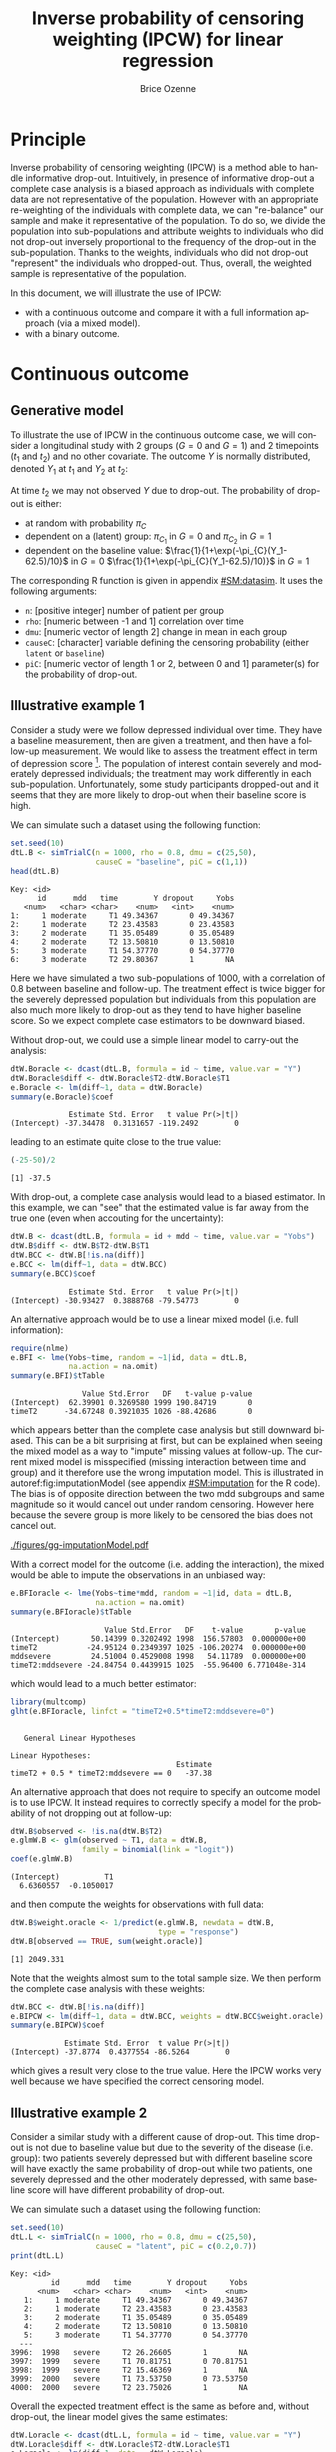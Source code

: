 #+TITLE: Inverse probability of censoring weighting (IPCW) for linear regression
#+Author: Brice Ozenne

#+BEGIN_SRC R :exports none :results output :session *R* :cache no
path <- "c:/Users/hpl802/Documents/Github/bozenne.github.io/doc/2021_08_03-IPCW/"
setwd(path)
library(nlme)
library(data.table)
library(multcomp)
library(ggplot2)
library(LMMstar)
library(ggpubr)
library(mvtnorm)
library(BuyseTest)
library(survival)
library(riskRegression)
library(mets)
#+END_SRC

#+RESULTS:


* Principle

Inverse probability of censoring weighting (IPCW) is a method able to
handle informative drop-out. Intuitively, in presence of informative
drop-out a complete case analysis is a biased approach as individuals
with complete data are not representative of the population. However
with an appropriate re-weighting of the individuals with complete
data, we can "re-balance" our sample and make it representative of the
population. To do so, we divide the population into sub-populations
and attribute weights to individuals who did not drop-out inversely
proportional to the frequency of the drop-out in the
sub-population. Thanks to the weights, individuals who did not
drop-out "represent" the individuals who dropped-out. Thus, overall,
the weighted sample is representative of the population.

\bigskip

In this document, we will illustrate the use of IPCW:
- with a continuous outcome and compare it with a full information
  approach (via a mixed model).
- with a binary outcome.

\clearpage

* Continuous outcome

** Generative model

To illustrate the use of IPCW in the continuous outcome case, we will
consider a longitudinal study with 2 groups (\(G=0\) and \(G=1\)) and
2 timepoints (\(t_1\) and \(t_2\)) and no other covariate. The outcome
\(Y\) is normally distributed, denoted \(Y_1\) at \(t_1\) and \(Y_2\)
at \(t_2\):
#+BEGIN_EXPORT latex
\begin{align*}
\begin{bmatrix}
Y_1 | G=0 \\ Y_2 |G=0
\end{bmatrix} &= \Gaus\left(
\begin{bmatrix}
50 \\ 50-d\mu_1
\end{bmatrix},100 \begin{bmatrix}
1 & \rho \\ \rho & 1
\end{bmatrix}
\right) \\
\begin{bmatrix}
Y_1 | G=1 \\ Y_2 |G=1
\end{bmatrix} &= \Gaus\left(
\begin{bmatrix}
75 \\ 75-d\mu_2
\end{bmatrix},100 \begin{bmatrix}
1 & \rho \\ \rho & 1
\end{bmatrix}
\right)
\end{align*}
#+END_EXPORT

At time \(t_2\) we may not observed \(Y\) due to drop-out. The
probability of drop-out is either:
- at random with probability \(\pi_C\)
- dependent on a (latent) group: \(\pi_{C_1}\) in \(G=0\) and \(\pi_{C_2}\) in \(G=1\) 
- dependent on the baseline value: \(\frac{1}{1+\exp(-\pi_{C}(Y_1-62.5)/10}\) in \(G=0\) \newline \hphantom{on the basleine value:} \(\frac{1}{1+\exp(-\pi_{C}(Y_1-62.5)/10)}\) in \(G=1\) 

\bigskip

The corresponding R function is given in appendix [[#SM:datasim]]. It uses
the following arguments:
- =n=: [positive integer] number of patient per group
- =rho=: [numeric between -1 and 1] correlation over time
- =dmu=: [numeric vector of length 2] change in mean in each group
- =causeC=: [character] variable defining the censoring probability \newline (either =latent= or =baseline=)
- =piC=: [numeric vector of length 1 or 2, between 0 and 1] parameter(s) for the probability of drop-out.

\clearpage

** Illustrative example 1

Consider a study were we follow depressed individual over time. They
have a baseline measurement, then are given a treatment, and then have
a follow-up measurement. We would like to assess the treatment effect
in term of depression score [fn:::To simplify, there is no control
group - we assume that without treatment the depression score would be
constant.]. The population of interest contain severely and moderately
depressed individuals; the treatment may work differently in each
sub-population. Unfortunately, some study participants dropped-out and
it seems that they are more likely to drop-out when their baseline
score is high.

\bigskip

We can simulate such a dataset using the following function:
#+BEGIN_SRC R :exports both :results output :session *R* :cache no
set.seed(10)
dtL.B <- simTrialC(n = 1000, rho = 0.8, dmu = c(25,50),
                   causeC = "baseline", piC = c(1,1))
head(dtL.B)
#+END_SRC

#+RESULTS:
: Key: <id>
:       id      mdd   time        Y dropout     Yobs
:    <num>   <char> <char>    <num>   <int>    <num>
: 1:     1 moderate     T1 49.34367       0 49.34367
: 2:     1 moderate     T2 23.43583       0 23.43583
: 3:     2 moderate     T1 35.05489       0 35.05489
: 4:     2 moderate     T2 13.50810       0 13.50810
: 5:     3 moderate     T1 54.37770       0 54.37770
: 6:     3 moderate     T2 29.80367       1       NA

Here we have simulated a two sub-populations of 1000, with a
correlation of 0.8 between baseline and follow-up. The treatment
effect is twice bigger for the severely depressed population but
individuals from this population are also much more likely to drop-out
as they tend to have higher baseline score. So we expect complete case
estimators to be downward biased.

\bigskip

Without drop-out, we could use a simple linear model to carry-out the
analysis:
#+BEGIN_SRC R :exports both :results output :session *R* :cache no
dtW.Boracle <- dcast(dtL.B, formula = id ~ time, value.var = "Y")
dtW.Boracle$diff <- dtW.Boracle$T2-dtW.Boracle$T1
e.Boracle <- lm(diff~1, data = dtW.Boracle)
summary(e.Boracle)$coef
#+END_SRC

#+RESULTS:
:              Estimate Std. Error   t value Pr(>|t|)
: (Intercept) -37.34478  0.3131657 -119.2492        0

\clearpage

leading to an estimate quite close to the true value:
#+BEGIN_SRC R :exports both :results output :session *R* :cache no
(-25-50)/2
#+END_SRC

#+RESULTS:
: [1] -37.5


With drop-out, a complete case analysis would lead to a biased
estimator. In this example, we can "see" that the estimated value is
far away from the true one (even when accouting for the uncertainty):
#+BEGIN_SRC R :exports both :results output :session *R* :cache no
dtW.B <- dcast(dtL.B, formula = id + mdd ~ time, value.var = "Yobs")
dtW.B$diff <- dtW.B$T2-dtW.B$T1
dtW.BCC <- dtW.B[!is.na(diff)]
e.BCC <- lm(diff~1, data = dtW.BCC)
summary(e.BCC)$coef
#+END_SRC

#+RESULTS:
:              Estimate Std. Error   t value Pr(>|t|)
: (Intercept) -30.93427  0.3888768 -79.54773        0

An alternative approach would be to use a linear mixed model
(i.e. full information):
#+BEGIN_SRC R :exports both :results output :session *R* :cache no
require(nlme)
e.BFI <- lme(Yobs~time, random = ~1|id, data = dtL.B,
             na.action = na.omit)
summary(e.BFI)$tTable
#+END_SRC

#+RESULTS:
:                 Value Std.Error   DF   t-value p-value
: (Intercept)  62.39901 0.3269580 1999 190.84719       0
: timeT2      -34.67248 0.3921035 1026 -88.42686       0
which appears better than the complete case analysis but still
downward biased. This can be a bit surprising at first, but can be
explained when seeing the mixed model as a way to "impute" missing
values at follow-up. The current mixed model is misspecified (missing
interaction between time and group) and it therefore use the wrong
imputation model. This is illustrated in autoref:fig:imputationModel
(see appendix [[#SM:imputation]] for the R code). The bias is of opposite
direction between the two mdd subgroups and same magnitude so it would
cancel out under random censoring. However here because the severe
group is more likely to be censored the bias does not cancel out.

\clearpage

#+name: fig:imputationModel
#+ATTR_LaTeX: :width \textwidth :placement [!h]
#+CAPTION: Distribution of the observed and imputed value when using the mixed model.
[[./figures/gg-imputationModel.pdf]]

With a correct model for the outcome (i.e. adding the interaction),
the mixed would be able to impute the observations in an unbiased way:
#+BEGIN_SRC R :exports both :results output :session *R* :cache no
e.BFIoracle <- lme(Yobs~time*mdd, random = ~1|id, data = dtL.B,
                   na.action = na.omit)
summary(e.BFIoracle)$tTable
#+END_SRC

#+RESULTS:
:                      Value Std.Error   DF    t-value       p-value
: (Intercept)       50.14399 0.3202492 1998  156.57803  0.000000e+00
: timeT2           -24.95124 0.2349397 1025 -106.20274  0.000000e+00
: mddsevere         24.51004 0.4529008 1998   54.11789  0.000000e+00
: timeT2:mddsevere -24.84754 0.4439915 1025  -55.96400 6.771048e-314

which would lead to a much better estimator:
#+BEGIN_SRC R :exports both :results output :session *R* :cache no
library(multcomp)
glht(e.BFIoracle, linfct = "timeT2+0.5*timeT2:mddsevere=0")
#+END_SRC

#+RESULTS:
: 
: 	 General Linear Hypotheses
: 
: Linear Hypotheses:
:                                      Estimate
: timeT2 + 0.5 * timeT2:mddsevere == 0   -37.38


\bigskip

An alternative approach that does not require to specify an outcome
model is to use IPCW. It instead requires to correctly specify a model
for the probability of not dropping out at follow-up:
#+BEGIN_SRC R :exports both :results output :session *R* :cache no
dtW.B$observed <- !is.na(dtW.B$T2)
e.glmW.B <- glm(observed ~ T1, data = dtW.B,
                family = binomial(link = "logit"))
coef(e.glmW.B)
#+END_SRC

#+RESULTS:
: (Intercept)          T1 
:   6.6360557  -0.1050017

and then compute the weights for observations with full data:
#+BEGIN_SRC R :exports both :results output :session *R* :cache no
dtW.B$weight.oracle <- 1/predict(e.glmW.B, newdata = dtW.B,
                                 type = "response")
dtW.B[observed == TRUE, sum(weight.oracle)]
#+END_SRC

#+RESULTS:
: [1] 2049.331

Note that the weights almost sum to the total sample size. We then
perform the complete case analysis with these weights:
#+BEGIN_SRC R :exports both :results output :session *R* :cache no
dtW.BCC <- dtW.B[!is.na(diff)]
e.BIPCW <- lm(diff~1, data = dtW.BCC, weights = dtW.BCC$weight.oracle)
summary(e.BIPCW)$coef
#+END_SRC

#+RESULTS:
:             Estimate Std. Error  t value Pr(>|t|)
: (Intercept) -37.8774  0.4377554 -86.5264        0

which gives a result very close to the true value. Here the IPCW works
very well because we have specified the correct censoring model.

\clearpage

** Illustrative example 2

Consider a similar study with a different cause of drop-out. This time
drop-out is not due to baseline value but due to the severity of the
disease (i.e. group): two patients severely depressed but with
different baseline score will have exactly the same probability of
drop-out while two patients, one severely depressed and the other
moderately depressed, with same baseline score will have different
probability of drop-out.

\bigskip

We can simulate such a dataset using the following function:
#+BEGIN_SRC R :exports both :results output :session *R* :cache no
set.seed(10)
dtL.L <- simTrialC(n = 1000, rho = 0.8, dmu = c(25,50),
                   causeC = "latent", piC = c(0.2,0.7))
print(dtL.L)
#+END_SRC

#+RESULTS:
#+begin_example
Key: <id>
         id      mdd   time        Y dropout     Yobs
      <num>   <char> <char>    <num>   <int>    <num>
   1:     1 moderate     T1 49.34367       0 49.34367
   2:     1 moderate     T2 23.43583       0 23.43583
   3:     2 moderate     T1 35.05489       0 35.05489
   4:     2 moderate     T2 13.50810       0 13.50810
   5:     3 moderate     T1 54.37770       0 54.37770
  ---                                                
3996:  1998   severe     T2 26.26605       1       NA
3997:  1999   severe     T1 70.81751       0 70.81751
3998:  1999   severe     T2 15.46369       1       NA
3999:  2000   severe     T1 73.53750       0 73.53750
4000:  2000   severe     T2 23.75026       1       NA
#+end_example

Overall the expected treatment effect is the same as before and,
without drop-out, the linear model gives the same estimates:
#+BEGIN_SRC R :exports both :results output :session *R* :cache no
dtW.Loracle <- dcast(dtL.L, formula = id ~ time, value.var = "Y")
dtW.Loracle$diff <- dtW.Loracle$T2-dtW.Loracle$T1
e.Loracle <- lm(diff~1, data = dtW.Loracle)
summary(e.Loracle)$coef
#+END_SRC

#+RESULTS:
:              Estimate Std. Error   t value Pr(>|t|)
: (Intercept) -37.34478  0.3131657 -119.2492        0

\clearpage

With drop-out, a complete case analysis would still lead to a downward
biased estimator:
#+BEGIN_SRC R :exports both :results output :session *R* :cache no
dtW.L <- dcast(dtL.L, formula = id + mdd ~ time, value.var = "Yobs")
dtW.L$diff <- dtW.L$T2-dtW.L$T1
dtW.LCC <- dtW.L[!is.na(diff)]
e.LCC <- lm(diff~1, data = dtW.LCC)
summary(e.LCC)$coef
#+END_SRC

#+RESULTS:
:              Estimate Std. Error   t value Pr(>|t|)
: (Intercept) -31.47144  0.3853402 -81.67182        0

for a reason similar as before, as patients from the severely
depressed group will drop more often and they benefit more from the
treatmet. We can use a linear mixed model (i.e. full information):
#+BEGIN_SRC R :exports both :results output :session *R* :cache no
require(nlme)
e.LFI <- lme(Yobs~time, random = ~1|id, data = dtL.L, na.action = na.omit)
summary(e.LFI)$tTable
#+END_SRC

#+RESULTS:
:                 Value Std.Error   DF   t-value p-value
: (Intercept)  62.39901 0.3216035 1999 194.02463       0
: timeT2      -33.90248 0.3789931 1090 -89.45409       0
which is better than the complete case analysis still biased because
once more the outcome model is misspecified. With a correctly
specified outcome model, we would get a much better estimate:
#+BEGIN_SRC R :exports both :results output :session *R* :cache no
e.LFIoracle <- lme(Yobs~time*mdd, random = ~1|id, data = dtL.L, na.action = na.omit)
glht(e.LFIoracle, linfct = "timeT2+0.5*timeT2:mddsevere=0")
#+END_SRC

#+RESULTS:
: 
: 	 General Linear Hypotheses
: 
: Linear Hypotheses:
:                                      Estimate
: timeT2 + 0.5 * timeT2:mddsevere == 0    -37.3

\bigskip

 When using IPCW, we should model the probability of not dropping out
at follow-up as a function of the latent group:
#+BEGIN_SRC R :exports both :results output :session *R* :cache no
dtW.L$observed <- !is.na(dtW.L$T2)
e.glmW.Loracle <- glm(observed ~ mdd, data = dtW.L,
                     family = binomial(link = "logit"))
#+END_SRC

#+RESULTS:
and then compute the weights for observations with full data:
#+BEGIN_SRC R :exports both :results output :session *R* :cache no
dtW.L$weight.oracle <- 1/predict(e.glmW.Loracle, newdata = dtW.L,type = "response")
dtW.L[observed == TRUE, sum(weight.oracle)]
#+END_SRC

#+RESULTS:
: [1] 2000

Note that the weights sum to the total sample size. We then perform
the complete case analysis with these weights:
#+BEGIN_SRC R :exports both :results output :session *R* :cache no
dtW.LCC <- dtW.L[!is.na(diff)]
e.LIPCWoracle <- lm(diff~1, data = dtW.LCC, weights = dtW.LCC$weight.oracle)
summary(e.LIPCWoracle)$coef
#+END_SRC

#+RESULTS:
:              Estimate Std. Error  t value Pr(>|t|)
: (Intercept) -37.35191  0.4242621 -88.0397        0

which gives a result very close to the true value. A more feasible
IPCW would use the baseline score to define the weights:
#+BEGIN_SRC R :exports both :results output :session *R* :cache no
e.glmW.L <- glm(observed ~ T1, data = dtW.L,
              family = binomial(link = "logit"))
dtW.L$weight <- 1/predict(e.glmW.L, newdata = dtW.L, type = "response")
dtW.L[observed == TRUE, sum(weight)]
#+END_SRC

#+RESULTS:
: [1] 2038.825

We then perform the complete case analysis with these new weights:
#+BEGIN_SRC R :exports both :results output :session *R* :cache no
dtW.LCC <- dtW.L[!is.na(diff)]
e.LIPCW <- lm(diff~1, data = dtW.LCC, weights = dtW.LCC$weight)
summary(e.LIPCW)$coef
#+END_SRC

#+RESULTS:
:             Estimate Std. Error   t value Pr(>|t|)
: (Intercept) -36.0517  0.4258783 -84.65258        0

\clearpage

** Simulation study

The quality of the previous estimators is compared using a simulation
study (see appendix [[#SM:dataAnalysis]]):
- first under the right generative model (i.e. multivariate normal distribution)
- then under alternative generative models (i.e multivariate
  t-distribution or Gaussian copula with margins contaminated by a
  Gamma or uniform distribution). Indeed it is believed that the LMM
  in presence of missing value is not robustness to parametric
  assumptions, i.e. lead to biased results for certain non-normal
  distributions. Some simulations studies support this point
  citep:lu2009impact.

*** Valid parametric assumptions

Here is an example of result on a single trial subject to 3 different
drop-out mechanisms:
#+BEGIN_SRC R :exports both :results output :session *R* :cache no
warper3TrialC(n = 1000, rho = 0.8, dmu = c(25,50),
              piC = list(0.5,1,c(0.2,0.7)), short = TRUE, seed = 10)
#+END_SRC

#+RESULTS:
#+begin_example
     causeC dropout rho    n dmu         model  estimate        se  statistic p.value seed
1    random  0.4805 0.8 1000  25        oracle -37.34478 0.3131657 -119.24924       0   10
2                                complete case -37.60385 0.4396445  -85.53240       0     
3                                    FI.oracle -37.47880 0.1997909 -187.59009       0     
4                                           FI -37.65209 0.4239748  -88.80738       0     
5                                  IPCW.oracle -37.60385 0.4396445  -85.53240       0     
6  baseline  0.4845 0.8 1000  25        oracle -37.34478 0.3131657 -119.24924       0   10
7                                complete case -30.98307 0.3889309  -79.66214       0     
8                                    FI.oracle -37.43410 0.2221598 -168.50078       0     
9                                           FI -34.72139 0.3922185  -88.52563       0     
10                                 IPCW.oracle -37.84241 0.4369635  -86.60314       0     
11   latent  0.4545 0.8 1000  25        oracle -37.34478 0.3131657 -119.24924       0   10
12                               complete case -31.47144 0.3853402  -81.67182       0     
13                                   FI.oracle -37.30128 0.2145794 -173.83442       0     
14                                          FI -33.90249 0.3789936  -89.45400       0     
15                                 IPCW.oracle -37.35191 0.4242621  -88.03970       0     
16                                        IPCW -36.05170 0.4258783  -84.65258       0
#+end_example

Replicating a 1000 times and also varying the correlation coefficient leads to:
#+BEGIN_SRC R :exports both :results output :session *R* :cache no
dt.simGaussian <- warper3TrialC(n = 1000, n.rep = 1000, cl = 50,
                                rho = c(0,0.25,0.5,0.8),
                                dmu = c(25,50),
                                piC = list(0.5,1,c(0.2,0.7)),
                                short = FALSE, seed = 10)
#+END_SRC

#+BEGIN_SRC R :exports none :results output :session *R* :cache no
dt.simGaussian <- readRDS(file = file.path("results","sim-gaussian.rds"))
#+END_SRC

#+RESULTS:

\clearpage

#+BEGIN_SRC R :exports both :results output :session *R* :cache no
gg.simGaussian <- ggSimRes(dt.simGaussian)
#+END_SRC

#+RESULTS:

#+BEGIN_SRC R :exports none :results output :session *R* :cache no
ggsave(gg.simGaussian, filename = "./figures/simStudy-bias.pdf", width = 9, height = 10)
#+END_SRC

#+RESULTS:

#+name: fig:simulationGaussian
#+ATTR_LaTeX: :width \textwidth :placement [!h]
#+CAPTION: Comparison between the empirical distributions of the estimators (Gaussian case) for a sample size of 1000 using 1000 datasets.
#+CAPTION: FI: full information (random intercept model), IPCW: inverse probability of censoring weights.
[[./figures/simStudy-bias.pdf]]

\clearpage

*** Incorrect parametric assumptions - heavy tails

#+BEGIN_SRC R :exports none :results output :session *R* :cache no
set.seed(10)
dtL <- simTrialC(n = 1000, rho = 0.8, dmu = c(25,50), causeC = "random", piC = 0.5, df = 3)
dtL[, density := dnorm(Y, mean = mean(Y), sd = sd(Y)), by = c("mdd","time")]
#+END_SRC

#+RESULTS:

#+BEGIN_SRC R :exports none :results output :session *R* :cache no
ggStud.qq <- ggplot(dtL, aes(sample = Y)) + stat_qq() + stat_qq_line() + facet_grid(mdd~time)
ggStud.qq <- ggStud.qq + theme(text = element_text(size=15),
                                 axis.line = element_line(linewidth = 1.25),
                                 axis.ticks = element_line(size = 2),
                                 axis.ticks.length=unit(.25, "cm"))
ggsave(ggStud.qq, filename = "./figures/simStudy-student-qqplot.pdf", width = 8.5)
#+END_SRC

#+RESULTS:
: [1m[22mSaving 8.5 x 6.21 in image

#+BEGIN_SRC R :exports none :results output :session *R* :cache no
ggStud.hist <- ggplot(dtL, aes(x=Y)) + geom_histogram(aes(y = after_stat(density)), bins = 100) 
ggStud.hist <- ggStud.hist + facet_grid(time~mdd)
ggStud.hist <- ggStud.hist + geom_line(aes(y = density), color = "red")
ggStud.hist <- ggStud.hist + theme(text = element_text(size=15),
                                   axis.line = element_line(linewidth = 1.25),
                                   axis.ticks = element_line(size = 2),
                                   axis.ticks.length=unit(.25, "cm"))
ggStud.hist
ggsave(ggStud.hist, filename = "./figures/simStudy-student-hist.pdf", width = 12, height = 5)
#+END_SRC

#+RESULTS:

Data were simulated using a student distribution with 3 degrees of
freedom. See figure below for an example:
#+name: fig:student-hist
#+ATTR_LaTeX: :width 1\textwidth :options trim={0 0 0 0} :placement [!h]
#+CAPTION: Histogram of the simulated outcome for one study when using a multivariate student distribution.
#+CAPTION: The red line indicates the best fitting Gaussian distribution.
[[./figures/simStudy-student-hist.pdf]]

Here is an example of result on a single trial subject to 3 different
drop-out mechanisms:
#+BEGIN_SRC R :exports both :results output :session *R* :cache no
warper3TrialC(n = 1000, rho = 0.8, dmu = c(25,50),
              piC = list(0.5,1,c(0.2,0.7)), df = 3,
              short = TRUE, seed = 10)
#+END_SRC

#+RESULTS:
#+begin_example
     causeC dropout rho    n dmu         model  estimate        se  statistic p.value seed
1    random   0.499 0.8 1000  25        oracle -37.14393 0.3679432 -100.95019       0   10
2                                complete case -37.16037 0.4952641  -75.03142       0     
3                                    FI.oracle -37.29110 0.3111914 -119.83333       0     
4                                           FI -37.11295 0.4800798  -77.30579       0     
5                                  IPCW.oracle -37.16037 0.4952641  -75.03142       0     
6  baseline   0.501 0.8 1000  25        oracle -37.14393 0.3679432 -100.95019       0   10
7                                complete case -30.92928 0.4931273  -62.72067       0     
8                                    FI.oracle -37.80839 0.3675489 -102.86630       0     
9                                           FI -34.64776 0.4886764  -70.90122       0     
10                                 IPCW.oracle -38.33936 0.5234635  -73.24172       0     
11   latent  0.4405 0.8 1000  25        oracle -37.14393 0.3679432 -100.95019       0   10
12                               complete case -31.75154 0.4764017  -66.64867       0     
13                                   FI.oracle -37.55087 0.3591784 -104.54658       0     
14                                          FI -33.55264 0.4642002  -72.28053       0     
15                                 IPCW.oracle -37.55106 0.5001728  -75.07618       0     
16                                        IPCW -34.37854 0.5064666  -67.87919       0
#+end_example

Replicating a 1000 times and also varying the correlation coefficient leads to:
#+BEGIN_SRC R :exports both :results output :session *R* :cache no
dt.simStudent <- warper3TrialC(n = 1000, n.rep = 1000, cl = 50,
                               rho = c(0,0.25,0.5,0.8),
                               dmu = c(25,50), df = 3,
                               piC = list(0.5,1,c(0.2,0.7)), 
                               short = FALSE, seed = 10)
#+END_SRC

#+BEGIN_SRC R :exports none :results output :session *R* :cache no
dt.simStudent <- readRDS(file = file.path("results","sim-student3.rds"))
dt.simStudent$estimate <- as.numeric(dt.simStudent$estimate)
dt.simStudent <- dt.simStudent[!is.na(dt.simStudent$estimate),]
#+END_SRC

#+RESULTS:
: Advarselsbesked:
: NAs introduced by coercion

#+BEGIN_SRC R :exports none :results output :session *R* :cache no
gg.simStudent <- ggSimRes(dt.simStudent, ylim = c(-45, -25))
#+END_SRC

#+RESULTS:

#+BEGIN_SRC R :exports none :results output :session *R* :cache no
ggsave(gg.simStudent, filename = "./figures/simStudy-bias-t3.pdf", width = 9, height = 10)
#+END_SRC

#+RESULTS:

#+name: fig:simulationGaussian
#+ATTR_LaTeX: :width \textwidth :placement [!h]
#+CAPTION: Comparison between the empirical distributions of the estimators (Studence case) for a sample size of 1000 using 1000 datasets.
#+CAPTION: FI: full information (random intercept model), IPCW: inverse probability of censoring weights.
[[./figures/simStudy-bias-t3.pdf]]

\clearpage

*** Incorrect parametric assumptions - skewed


#+BEGIN_SRC R :exports none :results output :session *R* :cache no
set.seed(10)
dtL <- simTrialC(n = 1000, rho = 0.8, dmu = c(25,50), causeC = "random", piC = 0.5, gamma = c(1,20))
dtL[, density := dnorm(Y, mean = mean(Y), sd = sd(Y)), by = c("mdd","time")]
#+END_SRC

#+RESULTS:

#+BEGIN_SRC R :exports none :results output :session *R* :cache no
ggGamma.qq <- ggplot(dtL, aes(sample = Y)) + stat_qq() + stat_qq_line() + facet_grid(mdd~time)
ggGamma.qq <- ggGamma.qq + theme(text = element_text(size=15),
                                 axis.line = element_line(linewidth = 1.25),
                                 axis.ticks = element_line(size = 2),
                                 axis.ticks.length=unit(.25, "cm"))
ggGamma.qq
ggsave(ggGamma.qq, filename = "./figures/simStudy-gamma-qqplot.pdf", width = 8.5)
#+END_SRC

#+RESULTS:
: [1m[22mSaving 8.5 x 6.21 in image

#+BEGIN_SRC R :exports none :results output :session *R* :cache no
ggGamma.hist <- ggplot(dtL, aes(x=Y)) + geom_histogram(aes(y = after_stat(density)), bins = 100) 
ggGamma.hist <- ggGamma.hist + facet_grid(time~mdd)
ggGamma.hist <- ggGamma.hist + geom_line(aes(y = density), color = "red")
ggGamma.hist <- ggGamma.hist + theme(text = element_text(size=15),
                                   axis.line = element_line(linewidth = 1.25),
                                   axis.ticks = element_line(size = 2),
                                   axis.ticks.length=unit(.25, "cm"))
ggGamma.hist
ggsave(ggGamma.hist, filename = "./figures/simStudy-gamma-hist.pdf", width = 12, height = 5)
#+END_SRC

#+RESULTS:

Data were simulated as in the correctly specific case but a a gamma
noise added with shape parameter 1 and scale parameter 20. See
figure below for an example:
#+name: fig:student-hist
#+ATTR_LaTeX: :width 1\textwidth :options trim={0 0 0 0} :placement [!h]
#+CAPTION: Histogram of the simulated outcome for one study when using a multivariate normal distribution with added gamma distributed noise.
#+CAPTION: The red line indicates the best fitting Gaussian distribution.
[[./figures/simStudy-gamma-hist.pdf]]

Here is an example of result on a single trial subject to 3 different
drop-out mechanisms:
#+BEGIN_SRC R :exports both :results output :session *R* :cache no
warper3TrialC(n = 1000, rho = 0.8, dmu = c(25,50),
              piC = list(0.5,1,c(0.2,0.7)), gamma = c(1,20),
              short = TRUE, seed = 10)
#+END_SRC

#+RESULTS:
#+begin_example
     causeC dropout rho    n dmu         model  estimate        se statistic       p.value seed
1    random  0.4985 0.8 1000  25        oracle -37.71493 0.6920647 -54.49625  0.000000e+00   10
2                                complete case -36.84023 1.0198759 -36.12227 1.229736e-183     
3                                    FI.oracle -37.08504 0.8243480 -44.98712  0.000000e+00     
4                                           FI -37.04004 0.9064410 -40.86315  0.000000e+00     
5                                  IPCW.oracle -36.84023 1.0198759 -36.12227 1.229736e-183     
6  baseline   0.731 0.8 1000  25        oracle -37.71493 0.6920647 -54.49625  0.000000e+00   10
7                                complete case -18.62851 1.0242595 -18.18729  6.030064e-58     
8                                    FI.oracle -35.42771 1.1314386 -31.31210  0.000000e+00     
9                                           FI -32.20733 1.0480515 -30.73068  0.000000e+00     
10                                 IPCW.oracle -31.92106 1.0882540 -29.33236 1.324571e-113     
11   latent    0.45 0.8 1000  25        oracle -37.71493 0.6920647 -54.49625  0.000000e+00   10
12                               complete case -32.20863 0.9352860 -34.43720 7.110637e-177     
13                                   FI.oracle -37.68618 0.8512623 -44.27093  0.000000e+00     
14                                          FI -36.49446 0.8547891 -42.69411  0.000000e+00     
15                                 IPCW.oracle -38.15756 0.9137801 -41.75792 4.877840e-229     
16                                        IPCW -39.57164 1.1179406 -35.39691 8.854345e-184
#+end_example

Replicating a 1000 times and also varying the correlation coefficient leads to:
#+BEGIN_SRC R :exports none :results output :session *R* :cache no
dt.simGamma <- warper3TrialC(n = 1000, n.rep = 1000, cl = 50,
                             rho = c(0,0.25,0.5,0.8),
                             dmu = c(25,50), gamma = c(1,20),
                             piC = list(0.5,1,c(0.2,0.7)), 
                             short = FALSE, seed = 10)
#+END_SRC

#+BEGIN_SRC R :exports none :results output :session *R* :cache no
dt.simGamma <- readRDS(file = file.path("results","sim-gamma1_20.rds"))
dt.simGamma$estimate <- as.numeric(dt.simGamma$estimate)
dt.simGamma <- dt.simGamma[!is.na(dt.simGamma$estimate),]
#+END_SRC

#+RESULTS:
: Advarselsbesked:
: NAs introduced by coercion

#+BEGIN_SRC R :exports both :results output :session *R* :cache no
gg.simGamma <- ggSimRes(dt.simGamma, ylim = c(-45, -25))
#+END_SRC

#+RESULTS:

#+BEGIN_SRC R :exports none :results output :session *R* :cache no
ggsave(gg.simGamma, filename = "./figures/simStudy-bias-gamma.pdf", width = 9, height = 10)

#+END_SRC

#+RESULTS:

#+name: fig:simulationGaussian
#+ATTR_LaTeX: :width \textwidth :placement [!h]
#+CAPTION: Comparison between the empirical distributions of the estimators (Gamma case) for a sample size of 1000 using 1000 datasets.
#+CAPTION: FI: full information (random intercept model), IPCW: inverse probability of censoring weights.
[[./figures/simStudy-bias-gamma.pdf]]

\clearpage

*** Incorrect parametric assumptions - uniform


#+BEGIN_SRC R :exports none :results output :session *R* :cache no
set.seed(10)
dtL <- simTrialC(n = 1000, rho = 0.8, dmu = c(25,50), causeC = "random", piC = 0.5, df = Inf, unif = c(0,100))
dtL[, density := dnorm(Y, mean = mean(Y), sd = sd(Y)), by = c("mdd","time")]
#+END_SRC

#+RESULTS:

#+BEGIN_SRC R :exports none :results output :session *R* :cache no
ggUnif.hist <- ggplot(dtL, aes(x=Y)) + geom_histogram(aes(y = after_stat(density)), bins = 110) 
ggUnif.hist <- ggUnif.hist + facet_grid(time~mdd)
ggUnif.hist <- ggUnif.hist + geom_line(aes(y = density), color = "red")
ggUnif.hist <- ggUnif.hist + theme(text = element_text(size=15),
                                   axis.line = element_line(linewidth = 1.25),
                                   axis.ticks = element_line(size = 2),
                                   axis.ticks.length=unit(.25, "cm"))
ggUnif.hist
ggsave(ggUnif.hist, filename = "./figures/simStudy-unif-hist.pdf", width = 12, height = 5)
#+END_SRC

#+RESULTS:

Data were simulated as in the correctly specific case but with a
uniform noise added (min 0 and max 100). See figure below for an
example:
#+name: fig:student-hist
#+ATTR_LaTeX: :width 1\textwidth :options trim={0 0 0 0} :placement [!h]
#+CAPTION: Histogram of the simulated outcome for one study when using a multivariate normal distribution with added gamma distributed noise.
#+CAPTION: The red line indicates the best fitting Gaussian distribution.
[[./figures/simStudy-unif-hist.pdf]]


Here is an example of result on a single trial subject to 3 different
drop-out mechanisms:
#+BEGIN_SRC R :exports both :results output :session *R* :cache no
warper3TrialC(n = 1000, rho = 0.8, dmu = c(25,50),
              piC = list(0.5,0.2,c(0.2,0.7)), unif = c(0,100),
              short = TRUE, seed = 11)
#+END_SRC

#+RESULTS:
#+begin_example
     causeC dropout rho    n dmu         model  estimate        se statistic       p.value seed
1    random   0.501 0.8 1000  25        oracle -38.34944 0.9636263 -39.79700 1.397159e-255   11
2                                complete case -36.68859 1.3486849 -27.20323 2.480433e-122     
3                                    FI.oracle -37.25888 1.1481783 -32.45043  0.000000e+00     
4                                           FI -37.26851 1.2014576 -31.01941  0.000000e+00     
5                                  IPCW.oracle -36.68859 1.3486849 -27.20323 2.480433e-122     
6  baseline    0.72 0.8 1000  25        oracle -38.34944 0.9636263 -39.79700 1.397159e-255   11
7                                complete case -27.67410 1.8056059 -15.32677  1.607715e-44     
8                                    FI.oracle -40.92304 1.4750654 -27.74321  0.000000e+00     
9                                           FI -40.91608 1.5305085 -26.73365  0.000000e+00     
10                                 IPCW.oracle -40.17666 1.8218866 -22.05223  5.211715e-78     
11   latent   0.457 0.8 1000  25        oracle -38.34944 0.9636263 -39.79700 1.397159e-255   11
12                               complete case -32.17486 1.2989146 -24.77057 1.007704e-107     
13                                   FI.oracle -38.00854 1.2082477 -31.45757  0.000000e+00     
14                                          FI -37.00927 1.1717526 -31.58454  0.000000e+00     
15                                 IPCW.oracle -38.00831 1.3010987 -29.21248 7.049359e-139     
16                                        IPCW -36.89577 1.2986463 -28.41095 3.442202e-133
#+end_example


Replicating a 1000 times and also varying the correlation coefficient leads to:
#+BEGIN_SRC R :exports both :results output :session *R* :cache no
dt.simUnif <- warper3TrialC(n = 1000, n.rep = 1000, cl = 50,
                            rho = c(0,0.25,0.5,0.8),
                            dmu = c(25,50), unif = c(0,100),
                            piC = list(0.5,0.2,c(0.2,0.7)), 
                            short = FALSE, seed = 10)
#+END_SRC


#+BEGIN_SRC R :exports none :results output :session *R* :cache no
dt.simUnif <- readRDS(file = file.path("results","sim-unif0_100.rds"))
#+END_SRC


#+RESULTS:

#+BEGIN_SRC R :exports none :results output :session *R* :cache no
gg.simUnif <- ggSimRes(dt.simUnif, ylim = c(-45, -25))
#+END_SRC

#+RESULTS:

#+BEGIN_SRC R :exports none :results output :session *R* :cache no
ggsave(gg.simUnif, filename = "./figures/simStudy-bias-unif.pdf", width = 9, height = 10)
#+END_SRC

#+RESULTS:

#+name: fig:simulationGaussian
#+ATTR_LaTeX: :width \textwidth :placement [!h]
#+CAPTION: Comparison between the empirical distributions of the estimators (uniform case) for a sample size of 1000 using 1000 datasets.
#+CAPTION: FI: full information (random intercept model), IPCW: inverse probability of censoring weights.
[[./figures/simStudy-bias-unif.pdf]]


\clearpage

* Binary outcome

** Illustrative example
A somehow similar approach can be used for binary endpoints. Consider
now a study comparing the survival probability at 1 year of patients
treated with a new drug vs. standard care. The population is composed
of two types of patients, say some with hypertension and some
without. Survival as well as the treatment effect may differ depending
of the hypertension status. Hypertension may also affect the drop-out
probability.

\bigskip

We can simulate such a dataset using the following function:
#+BEGIN_SRC R :exports both :results output :session *R* :cache no
simTrialB <- function(n, dmu, dpC){
  require(BuyseTest)
  require(data.table)
  ## simulate data
  dt1  <- simBuyseTest(n.T = n, n.C = n, 
                       argsBin = NULL, argsCont = NULL, 
                       argsTTE = list(scale.T = 1+dmu[1],
                                      scale.C = 1,
                                      scale.censoring.T = 1+dpC[1],
                                      scale.censoring.C = 1),
                       latent = TRUE)
  dt2  <- simBuyseTest(n.T = n, n.C = n, 
                       argsBin = NULL, argsCont = NULL, 
                       argsTTE = list(scale.T = 2+dmu[2],
                                      scale.C = 2,
                                      scale.censoring.T = 2+dpC[2],
                                      scale.censoring.C = 2),
                       latent = TRUE)
  ## gather into dataset
  dt <- rbind(
    cbind(id = 1:NROW(dt1), group = "G1", dt1),
    cbind(id = NROW(dt1) + 1:NROW(dt2), group = "G2", dt2)
  )
  return(dt)
}
#+END_SRC

#+RESULTS:

\clearpage

#+BEGIN_SRC R :exports both :results output :session *R* :cache no
set.seed(11)
tau <- 1

dt <- simTrialB(n = 1000, dmu = c(0,1), dpC = c(0,1))
dt$responseUncensored <- dt$eventtimeUncensored<=tau
dt$response <- ifelse((dt$status==1)+(dt$eventtime>tau),dt$eventtime<=tau,NA)
dt$observed <- ifelse((dt$status==1)+(dt$eventtime>tau),1,0)
print(dt)
#+END_SRC

#+RESULTS:
#+begin_example
         id  group    id treatment eventtimeUncensored eventtimeCensoring
      <int> <char> <num>    <fctr>               <num>              <num>
   1:     1     G1     1         C          0.07747187          0.4441963
   2:     2     G1     2         C          0.18271259          0.3567996
   3:     3     G1     3         C          0.14864417          0.2298933
   4:     4     G1     4         C          0.26922419          0.6492349
   5:     5     G1     5         C          0.52950600          0.2238334
  ---                                                                    
3996:  3996     G2  1996         T          1.09150744          5.6892558
3997:  3997     G2  1997         T          5.83550031          1.7693238
3998:  3998     G2  1998         T          0.88964585          0.2485173
3999:  3999     G2  1999         T          0.44492756          4.8949421
4000:  4000     G2  2000         T         18.10666952          2.5876528
       eventtime status responseUncensored response observed
           <num>  <num>             <lgcl>   <lgcl>    <num>
   1: 0.07747187      1               TRUE     TRUE        1
   2: 0.18271259      1               TRUE     TRUE        1
   3: 0.14864417      1               TRUE     TRUE        1
   4: 0.26922419      1               TRUE     TRUE        1
   5: 0.22383343      0               TRUE       NA        0
  ---                                                       
3996: 1.09150744      1              FALSE    FALSE        1
3997: 1.76932381      0              FALSE    FALSE        1
3998: 0.24851729      0               TRUE       NA        0
3999: 0.44492756      1               TRUE     TRUE        1
4000: 2.58765282      0              FALSE    FALSE        1
#+end_example

\clearpage

In absence of drop-out, we can compare the survival
probabilities at 1 year using a logistic regression:
#+BEGIN_SRC R :exports both :results output :session *R* :cache no
e.oracle <- glm(responseUncensored ~ treatment,
                data = dt, family = binomial(link="logit"))
summary(e.oracle)$coef
#+END_SRC

#+RESULTS:
:                Estimate Std. Error   z value     Pr(>|z|)
: (Intercept)  0.08204599 0.04475899  1.833062 6.679338e-02
: treatmentT  -0.27060267 0.06341278 -4.267321 1.978345e-05

In presence of (differential) drop-out, a complete case analysis
(i.e. restricting the analysis to the patients where the survival
status at 1 year is known) would be biased:
#+BEGIN_SRC R :exports both :results output :session *R* :cache no
dt.cc <- dt[dt$observed==1]
e.cc <- glm(response ~ treatment,
            data = dt.cc, family = binomial(link="logit"))
summary(e.cc)$coef
#+END_SRC

#+RESULTS:
:               Estimate Std. Error   z value     Pr(>|z|)
: (Intercept)  0.4008704 0.05727500  6.999047 2.577101e-12
: treatmentT  -0.4222127 0.07955849 -5.306947 1.114767e-07

A first idea would be to re-use the IPCW approach, first fitting a
logistic model for the probability of being observed at 1-year and
then computing the weights:
#+BEGIN_SRC R :exports both :results output :session *R* :cache no
e.IPCmodel <- glm(observed ~ group*treatment, data = dt, family = binomial(link="logit"))
dt$IPCweights <- 1/predict(e.IPCmodel, newdata = dt, type = "response")
sum(dt$IPCweights)
#+END_SRC

#+RESULTS:
: [1] 6305.334

The subsequent estimator will not be correct: 
#+BEGIN_SRC R :exports both :results output :session *R* :cache no
dt.cc <- dt[dt$observed==1]
e.IPCWcc <- glm(response ~ treatment, data = dt.cc,
                family = binomial(link="logit"), weights = dt.cc$IPCweights)
summary(e.IPCWcc)$coef
#+END_SRC

#+RESULTS:
: Advarselsbesked:
: I eval(family$initialize) : non-integer #successes in a binomial glm!
:               Estimate Std. Error   z value     Pr(>|z|)
: (Intercept)  0.4515849 0.04586621  9.845700 7.153939e-23
: treatmentT  -0.3341242 0.06411408 -5.211402 1.874189e-07

as we disregarded the duration of observation among the censored
individuals. Intuitively, individuals censored early are more at risk
of dying and therefore should "transfer" more weight than those
censored late, e.g. just before 1 year, who don't really need to
transfer weights. This can be perform using a survival model (here a
Cox model) and using as weights the inverse of the probability of not
being censored at the earliest between when the event occured and 1
year:
#+BEGIN_SRC R :exports both :results output :session *R* :cache no
library(survival)
library(riskRegression)
e.IPCmodel2 <- coxph(Surv(eventtime,status==0) ~ group*treatment,
                     data = dt, x = TRUE, y = TRUE)
iPred <- predictCox(e.IPCmodel2, newdata = dt,
                    time = pmin(dt$eventtime,tau)-(1e-12), diag = TRUE)$survival
dt$IPCweights2 <- dt$observed/iPred
sum(dt$IPCweights2)
#+END_SRC

#+RESULTS:
: [1] 3997.757

We can then use the weights in a logistic model:
#+BEGIN_SRC R :exports both :results output :session *R* :cache no
dt.cc <- dt[dt$observed==1]
e.IPCWcc <- glm(response ~ treatment, data = dt.cc,
                family = quasibinomial(link="logit"), weights = dt.cc$IPCweights2)
summary(e.IPCWcc)$coef
#+END_SRC

#+RESULTS:
:                Estimate Std. Error    t value     Pr(>|t|)
: (Intercept)  0.04110777 0.05561028  0.7392117 0.4598457572
: treatmentT  -0.26472454 0.07902160 -3.3500276 0.0008196644

which is very close to the true value.

\clearpage

Note that this estimator is implemented in the riskRegression package:
#+BEGIN_SRC R :exports both :results output :session *R* :cache no
e.wglm <- wglm(Surv(eventtime,status) ~ treatment,
               formula.censor = ~ group * treatment,
               times = 1, fitter = "coxph",
               data = dt[,.(eventtime,status,group,treatment)])
summary(e.wglm)
#+END_SRC

#+RESULTS:
#+begin_example
		IPCW logistic regression for cause 1 

 - structure: Surv(eventtime, status) with possible states: 0, 1. 
 - censoring model: ~group * treatment (fitter: coxph function). 
 - outcome model: ~treatment (fitter: glm function). 
 - estimated regression parameters: 

  ------ time: 1 ----------------------------------------------
  - number (events, no event, censoring): 1409, 1172, 1419
  - IPCW (min,median,max): 1.00011, 1.37688, 2.76241

                 Estimate Std. Error    z value    Pr(>|z|)
  (Intercept)  0.04110777 0.05672432  0.7246939 0.468639833
  treatmentT  -0.26472454 0.08136191 -3.2536668 0.001139258
#+end_example

This estimator is also implemented in the =mets= package[fn::the standard errors are slightly different though]:
#+BEGIN_SRC R :exports both :results output :session *R* :cache no
library(mets)
e.mets <- logitIPCW(formula = Event(eventtime,status) ~ treatment,
                    cens.model = ~group*treatment,
                    time = 1, data = dt, cens.code = 0, cause = 1)
e.mets
#+END_SRC

#+RESULTS:
#+begin_example

    n events
 4000   1409

 4000 clusters
coeffients:
             Estimate   Std.Err      2.5%     97.5% P-value
(Intercept)  0.041108  0.056878 -0.070371  0.152587  0.4698
treatmentT  -0.264725  0.082562 -0.426543 -0.102906  0.0013

exp(coeffients):
            Estimate    2.5%  97.5%
(Intercept)  1.04196 0.93205 1.1648
treatmentT   0.76742 0.65276 0.9022
#+end_example

#+BEGIN_SRC R :exports none :results output raw drawer :session *R* :cache no
ls.sim <- lapply(1:1000,function(i){
  dt <- simTrialB(n = 1000, dmu = c(0,1), dpC = c(0,1))
  e.wglm <- wglm(regressor.event = ~treatment,
                 formula.censor = Surv(eventtime,status==0)~group*treatment,
                 times = 1, 
                 data = dt[,.(eventtime,status,group,treatment)])
  coef(e.wglm)
})
#+END_SRC

#+BEGIN_SRC R :exports none :results output raw drawer :session *R* :cache no
var(do.call(rbind,ls.sim))-vcov(e.mets)
var(do.call(rbind,ls.sim))-crossprod(iid(e.wglm))
#+END_SRC
#+RESULTS:
:results:
              (Intercept)   treatmentT
(Intercept) -5.162353e-06  9.88919e-05
treatmentT   9.889190e-05 -3.92990e-04
              (Intercept)    treatmentT
(Intercept)  1.231973e-05 -5.269787e-05
treatmentT  -5.269787e-05 -1.962764e-04
:end:


** Simulation study

The quality of the previous estimators is compared using a simulation
study. The results are summarized by autoref:fig:simulationBinary.
#+name: fig:simulationBinary
#+ATTR_LaTeX: :width \textwidth :placement [!h]
#+CAPTION: Comparison between the empirical distributions of the estimators (binary case) 
#+CAPTION: across sample size. Based on 1000 replicates.
[[./figures/simStudy-bin-bias.pdf]]


#+BEGIN_SRC R :exports none :results output raw drawer :session *R* :cache no
warper <- function(n, dmu, dpC, tau){

    ## simulate data
    dt <- simTrialB(n = n, dmu = dmu, dpC = dpC)
    dt$responseUncensored <- dt$eventtimeUncensored<=tau
    dt$response <- ifelse((dt$status==1)+(dt$eventtime>tau),dt$eventtime<=tau,NA)
    dt$observed <- ifelse((dt$status==1)+(dt$eventtime>tau),1,0)

    ## oracle estimator
    e.oracle <- glm(responseUncensored ~ treatment, data = dt, family = binomial(link="logit"))

    ## complete case estimator
    dt.cc <- dt[dt$observed==1]
    e.cc <- glm(response ~ treatment, data = dt.cc, family = binomial(link="logit"))

    ## IPCW version 1
    e.IPCmodel <- glm(observed ~ group*treatment, data = dt, family = binomial(link="logit"))
    dt$IPCweights <- 1/predict(e.IPCmodel, newdata = dt, type = "response")
    dt.cc <- dt[dt$observed==1]
    e.IPCWglm <- suppressWarnings(glm(response ~ treatment, data = dt.cc, family = binomial(link="logit"), weights = dt.cc$IPCweights))

    ## IPCW version 2
    e.IPCWcox <- wglm(regressor.event = ~treatment,
                      formula.censor = Surv(eventtime,status==0)~group*treatment,
                      times = 1,
                      data = dt[,.(eventtime,status,group,treatment)])

    ## IPCW mets
    e.mets <- logitIPCW(formula = Event(eventtime,status) ~ treatment,
                        cens.model = ~group*treatment,
                        time = 1, data = dt, cens.code = 0, cause = 1)

    ## assemble
    res.oracle <- setNames(summary(e.oracle)$coef["treatmentT",c(1:2,4)], c("estimate","sd","p.value"))
    res.cc <- setNames(summary(e.cc)$coef["treatmentT",c(1:2,4)], c("estimate","sd","p.value"))
    res.IPCWglm <- setNames(summary(e.IPCWglm)$coef["treatmentT",c(1:2,4)], c("estimate","sd","p.value"))
    res.IPCWcox <- setNames(summary(e.IPCWcox, print = FALSE)[[1]]["treatmentT",c(1:2,4)], c("estimate","sd","p.value"))
    res.mets <- setNames(summary(e.mets)$coef["treatmentT",c(1:2,5)], c("estimate","sd","p.value"))
    
    out <- rbind(cbind(estimator = "oracle", as.data.frame(as.list(res.oracle))),
                 cbind(estimator = "cc", as.data.frame(as.list(res.cc))),
                 cbind(estimator = "IPCWglm", as.data.frame(as.list(res.IPCWglm))),
                 cbind(estimator = "IPCWcox", as.data.frame(as.list(res.IPCWcox))),
                 cbind(estimator = "mets", as.data.frame(as.list(res.mets))))
    ##
    return(cbind(n=n,tau=tau,out))
}
#+END_SRC

#+RESULTS:
:results:
:end:

#+BEGIN_SRC R :exports none :results output raw drawer :session *R* :cache no
## Sanity check
set.seed(11)
warper(n = 1000, dmu = c(0,1), dpC = c(0,1), tau = 1)
#+END_SRC

#+RESULTS:
:results:
     n tau estimator   estimate         sd      p.value
1 1000   1    oracle -0.2706027 0.06341278 1.978345e-05
2 1000   1        cc -0.4222127 0.07955849 1.114767e-07
3 1000   1   IPCWglm -0.3341242 0.06411408 1.874189e-07
4 1000   1   IPCWcox -0.2647245 0.08136191 1.139258e-03
5 1000   1      mets -0.2647245 0.08256194 1.344187e-03
:end:

#+BEGIN_SRC R :exports none :results output raw drawer :session *R* :cache no
library(pbapply)
n.sim <- 100
ls.res <- pblapply(1:n.sim, function(iSim){
  rbind(warper(n = 100, dmu = c(0,1), dpC = c(0,1), tau = 1),
        warper(n = 500, dmu = c(0,1), dpC = c(0,1), tau = 1),
        warper(n = 1000, dmu = c(0,1), dpC = c(0,1), tau = 1))
})
#+END_SRC

#+RESULTS:
:results:
  |                                                  | 0 % ~calculating    |+                                                 | 1 % ~03m 23s        |+                                                 | 2 % ~03m 19s        |++                                                | 3 % ~03m 16s        |++                                                | 4 % ~03m 13s        |+++                                               | 5 % ~03m 11s        |+++                                               | 6 % ~03m 09s        |++++                                              | 7 % ~03m 07s        |++++                                              | 8 % ~03m 05s        |+++++                                             | 9 % ~03m 03s        |+++++                                             | 10% ~03m 01s        |++++++                                            | 11% ~02m 59s        |++++++                                            | 12% ~02m 56s        |+++++++                                           | 13% ~02m 54s        |+++++++                                           | 14% ~02m 52s        |++++++++                                          | 15% ~02m 51s        |++++++++                                          | 16% ~02m 49s        |+++++++++                                         | 17% ~02m 47s        |+++++++++                                         | 18% ~02m 44s        |++++++++++                                        | 19% ~02m 43s        |++++++++++                                        | 20% ~02m 41s        |+++++++++++                                       | 21% ~02m 39s        |+++++++++++                                       | 22% ~02m 37s        |++++++++++++                                      | 23% ~02m 35s        |++++++++++++                                      | 24% ~02m 33s        |+++++++++++++                                     | 25% ~02m 31s        |+++++++++++++                                     | 26% ~02m 29s        |++++++++++++++                                    | 27% ~02m 27s        |++++++++++++++                                    | 28% ~02m 25s        |+++++++++++++++                                   | 29% ~02m 23s        |+++++++++++++++                                   | 30% ~02m 21s        |++++++++++++++++                                  | 31% ~02m 19s        |++++++++++++++++                                  | 32% ~02m 17s        |+++++++++++++++++                                 | 33% ~02m 15s        |+++++++++++++++++                                 | 34% ~02m 13s        |++++++++++++++++++                                | 35% ~02m 11s        |++++++++++++++++++                                | 36% ~02m 09s        |+++++++++++++++++++                               | 37% ~02m 07s        |+++++++++++++++++++                               | 38% ~02m 05s        |++++++++++++++++++++                              | 39% ~02m 03s        |++++++++++++++++++++                              | 40% ~02m 01s        |+++++++++++++++++++++                             | 41% ~01m 59s        |+++++++++++++++++++++                             | 42% ~01m 57s        |++++++++++++++++++++++                            | 43% ~01m 55s        |++++++++++++++++++++++                            | 44% ~01m 53s        |+++++++++++++++++++++++                           | 45% ~01m 51s        |+++++++++++++++++++++++                           | 46% ~01m 49s        |++++++++++++++++++++++++                          | 47% ~01m 47s        |++++++++++++++++++++++++                          | 48% ~01m 45s        |+++++++++++++++++++++++++                         | 49% ~01m 43s        |+++++++++++++++++++++++++                         | 50% ~01m 41s        |++++++++++++++++++++++++++                        | 51% ~01m 40s        |++++++++++++++++++++++++++                        | 52% ~01m 38s        |+++++++++++++++++++++++++++                       | 53% ~01m 35s        |+++++++++++++++++++++++++++                       | 54% ~01m 33s        |++++++++++++++++++++++++++++                      | 55% ~01m 31s        |++++++++++++++++++++++++++++                      | 56% ~01m 29s        |+++++++++++++++++++++++++++++                     | 57% ~01m 27s        |+++++++++++++++++++++++++++++                     | 58% ~01m 25s        |++++++++++++++++++++++++++++++                    | 59% ~01m 23s        |++++++++++++++++++++++++++++++                    | 60% ~01m 21s        |+++++++++++++++++++++++++++++++                   | 61% ~01m 19s        |+++++++++++++++++++++++++++++++                   | 62% ~01m 17s        |++++++++++++++++++++++++++++++++                  | 63% ~01m 15s        |++++++++++++++++++++++++++++++++                  | 64% ~01m 13s        |+++++++++++++++++++++++++++++++++                 | 65% ~01m 11s        |+++++++++++++++++++++++++++++++++                 | 66% ~01m 09s        |++++++++++++++++++++++++++++++++++                | 67% ~01m 07s        |++++++++++++++++++++++++++++++++++                | 68% ~01m 05s        |+++++++++++++++++++++++++++++++++++               | 69% ~01m 03s        |+++++++++++++++++++++++++++++++++++               | 70% ~01m 01s        |++++++++++++++++++++++++++++++++++++              | 71% ~59s            |++++++++++++++++++++++++++++++++++++              | 72% ~57s            |+++++++++++++++++++++++++++++++++++++             | 73% ~55s            |+++++++++++++++++++++++++++++++++++++             | 74% ~53s            |++++++++++++++++++++++++++++++++++++++            | 75% ~51s            |++++++++++++++++++++++++++++++++++++++            | 76% ~49s            |+++++++++++++++++++++++++++++++++++++++           | 77% ~47s            |+++++++++++++++++++++++++++++++++++++++           | 78% ~45s            |++++++++++++++++++++++++++++++++++++++++          | 79% ~43s            |++++++++++++++++++++++++++++++++++++++++          | 80% ~41s            |+++++++++++++++++++++++++++++++++++++++++         | 81% ~39s            |+++++++++++++++++++++++++++++++++++++++++         | 82% ~37s            |++++++++++++++++++++++++++++++++++++++++++        | 83% ~35s            |++++++++++++++++++++++++++++++++++++++++++        | 84% ~33s            |+++++++++++++++++++++++++++++++++++++++++++       | 85% ~31s            |+++++++++++++++++++++++++++++++++++++++++++       | 86% ~29s            |++++++++++++++++++++++++++++++++++++++++++++      | 87% ~27s            |++++++++++++++++++++++++++++++++++++++++++++      | 88% ~24s            |+++++++++++++++++++++++++++++++++++++++++++++     | 89% ~22s            |+++++++++++++++++++++++++++++++++++++++++++++     | 90% ~20s            |++++++++++++++++++++++++++++++++++++++++++++++    | 91% ~18s            |++++++++++++++++++++++++++++++++++++++++++++++    | 92% ~16s            |+++++++++++++++++++++++++++++++++++++++++++++++   | 93% ~14s            |+++++++++++++++++++++++++++++++++++++++++++++++   | 94% ~12s            |++++++++++++++++++++++++++++++++++++++++++++++++  | 95% ~10s            |++++++++++++++++++++++++++++++++++++++++++++++++  | 96% ~08s            |+++++++++++++++++++++++++++++++++++++++++++++++++ | 97% ~06s            |+++++++++++++++++++++++++++++++++++++++++++++++++ | 98% ~04s            |++++++++++++++++++++++++++++++++++++++++++++++++++| 99% ~02s            |++++++++++++++++++++++++++++++++++++++++++++++++++| 100% elapsed=03m 24s
:end:

#+BEGIN_SRC R :exports none :results output raw drawer :session *R* :cache no
library(ggplot2)
library(data.table)
dt.res <- as.data.table(do.call(rbind,ls.res))
dt.res[, estimator := factor(estimator,
                             levels = c("cc","IPCWglm","IPCWcox","mets","oracle"),
                             labels = c("complete case","wrong IPCW (glm censoring model)","IPCW (riskRegression)","IPCW (mets)","oracle"))]
dt.res[, empirical.sd := sd(estimate), by  = c("n","tau","estimator")]
dt.res[, sample.size := factor(paste0("sample.size: ",n), levels = unique(paste0("sample.size: ",n)))]
gg.beta <- ggplot(dt.res, aes(y = estimate))
gg.beta <- gg.beta + geom_boxplot(aes(fill=estimator))
gg.beta <- gg.beta + facet_wrap(~sample.size)
gg.beta <- gg.beta + guides(fill = guide_legend(nrow = 3gggggggn, byrow = TRUE))
gg.beta <- gg.beta + theme(text = element_text(size=15),
                           axis.line = element_line(size = 1.25),
                           axis.ticks = element_line(size = 2),
                           axis.ticks.length=unit(.25, "cm"),
                           legend.position="bottom", 
                           legend.direction = "horizontal")

gg.beta
## ggsave(gg.beta, filename = "./figures/simStudy-bin-bias.pdf", width = 8.5)
#+END_SRC

#+RESULTS:
:results:
:end:

# #+BEGIN_SRC R :exports both :results output :session *R* :cache no
#   ##dt.res[estimator == "oracle", .(empirical = sd(estimate), model = mean(sd)),by="sample.size"]
#   res <- do.call(rbind,lapply(1:100, function(i){
#     dt <- simTrial(n = 1000,  dmu = c(0,1), dpC = c(0,1))
#     dt$responseUncensored <- dt$eventtimeUncensored<=tau
#     dt$response <- ifelse((dt$status==1)+(dt$eventtime>tau),dt$eventtime<=tau,NA)
#     dt$observed <- ifelse((dt$status==1)+(dt$eventtime>tau),1,0)
#     summary(glm(responseUncensored ~ treatment, data = dt, family = binomial(link="logit")))$coef[2,]
#   }))
# sd(res[,1])
# mean(res[,2])
# #+END_SRC

# #+RESULTS:
# : [1] 0.05509405
# : [1] 0.06338228

#+BEGIN_SRC R :exports none :results output raw drawer :session *R* :cache no
gg.sd <- ggplot(dt.res, aes(y = sd))
gg.sd <- gg.sd + geom_boxplot(aes(fill=estimator, x = as.factor(n)))
gg.sd <- gg.sd + geom_point(aes(y=empirical.sd, x = as.factor(n)), shape = 2, size = 2) + geom_line(aes(y=empirical.sd, x = as.factor(n), group=estimator))
gg.sd <- gg.sd + facet_grid(~estimator) + xlab("sample size")
gg.sd <- gg.sd + theme(text = element_text(size=15),
                       axis.line = element_line(size = 1.25),
                       axis.ticks = element_line(size = 2),
                       axis.ticks.length=unit(.25, "cm"),
                       legend.position="bottom",
                       legend.direction = "horizontal")
gg.sd
#+END_SRC
#+RESULTS:
:results:
:end:

# * Reference
# # help: https://gking.harvard.edu/files/natnotes2.pdf

# #+BEGIN_EXPORT latex
# \begingroup
# \renewcommand{\section}[2]{}
# #+END_EXPORT
# bibliographystyle:apalike
# [[bibliography:bibliography.bib]] 
# #+BEGIN_EXPORT latex
# \endgroup
# #+END_EXPORT

#+BEGIN_EXPORT LaTeX
\appendix
\titleformat{\section}
{\normalfont\Large\bfseries}{}{1em}{Appendix~\thesection:~}

\renewcommand{\thefigure}{\Alph{figure}}
\renewcommand{\thetable}{\Alph{table}}
\renewcommand{\theequation}{\Alph{equation}}

\setcounter{figure}{0}    
\setcounter{table}{0}    
\setcounter{equation}{0}    
#+END_EXPORT

\clearpage

* Rcode (continuous case)
** Generative data model
:PROPERTIES:
:CUSTOM_ID: SM:datasim
:END:

#+BEGIN_SRC R :exports both :results output :session *R* :cache no
simTrialC <- function(n, rho, dmu, causeC, piC,
                      df = Inf, gamma = NULL, unif = NULL){
  
  ## load packages and check user input
  require(mvtnorm)
  require(data.table)
  causeC <- match.arg(causeC, c("random","baseline","latent"))
  
  ## simulate data
  sigma <- 10
  Sigma <- sigma^2*matrix(c(1,rho,rho,1),2,2)

  ## gather into dataset
  if(missing(df) || is.null(df) || is.infinite(df)){
    M.Ym <- rmvnorm(n, mean = c(50, 50-dmu[1]), sigma = Sigma)
    M.Ys <- rmvnorm(n, mean = c(75, 75-dmu[2]), sigma = Sigma)
  }else{
    M.Ym <- rmvt(n, delta = c(50, 50-dmu[1]), sigma = Sigma, df = df)
    M.Ys <- rmvt(n, delta = c(75, 75-dmu[2]), sigma = Sigma, df = df)
  }
  if(!missing(gamma) && !is.null(gamma)){
    M.Ym <- M.Ym + rgamma(2*n, shape = gamma[1], scale = gamma[2])
    M.Ys <- M.Ys + rgamma(2*n, shape = gamma[1], scale = gamma[2])
  }
  if(!missing(unif) && !is.null(unif)){
    M.Ym <- M.Ym + runif(2*n, min = unif[1], max = unif[2])
    M.Ys <- M.Ys + runif(2*n, min = unif[1], max = unif[2])
  }
  dtL <- rbind(
    data.table(id = 1:n, mdd = "moderate", time = "T1", Y = M.Ym[,1]),
    data.table(id = 1:n, mdd = "moderate", time = "T2", Y = M.Ym[,2]),
    data.table(id = n+(1:n), mdd = "severe", time = "T1", Y = M.Ys[,1]),
    data.table(id = n+(1:n), mdd = "severe", time = "T2", Y = M.Ys[,2])
  )
  
  ## define probability of dropout
  dtL$probaDO <- 0
  if(causeC == "random"){
    dtL[time=="T2", probaDO := piC[1]]
  }else if(causeC == "latent"){
    dtL[time=="T2", probaDO := ifelse(.SD$mdd=="moderate",piC[1],piC[2])]
  }else if(causeC == "baseline"){
    dtL$res <- 0
    Ybar <- dtL[time=="T1",mean(Y)]
    dtL[mdd=="moderate", res := c((Y[1]-Ybar)/sigma,NA), by = "id"]
    dtL[mdd=="severe", res := c((Y[1]-Ybar)/sigma,NA), by = "id"]
    dtL[mdd=="moderate", probaDO := c(0,plogis(piC[1]*res[1])), by = "id"]
    dtL[mdd=="severe", probaDO := c(0,plogis(piC[1]*res[1])), by = "id"]
    dtL$res <- NULL 
  }
  
  ## simulate dropout
  dtL[,c("dropout","Yobs") := .(rbinom(.N,prob=probaDO,size=1),Y)]
  dtL[dropout==1,Yobs:=NA]
  
  ## export
  dtL$probaDO <- NULL
  setkeyv(dtL,"id")
  return(dtL)
}
#+END_SRC

#+RESULTS:

** Trial analysis
:PROPERTIES:
:CUSTOM_ID: SM:dataAnalysis
:END:

#+BEGIN_SRC R :exports none :results output :session *R* :cache no
warperTrialC <- function(n, rho, dmu, causeC, piC,
                         df = Inf, gamma = NULL, unif = NULL, seed = NULL){
  require(multcomp)
  if(!is.null(seed)){set.seed(seed)}

  ## *** simulate data
  dtL <- simTrialC(n = n, rho = rho, dmu = dmu,
                   causeC = causeC, piC = piC,
                   df = df, gamma = gamma, unif = unif)
  if(any(dtL[,sum(!is.na(Yobs)),by=c("time","mdd")]$V1==0)){ ## check if at least one non NA value per timepoint
      return(NULL)
  }

  ## *** rehape data
  dtW <- dcast(dtL, formula = id + mdd ~ time, value.var = "Yobs")
  dtW$diff <- dtW$T2-dtW$T1
  dtW$observed <- 1-is.na(dtW$T2)

  dtW.oracle <- dcast(dtL, formula = id ~ time, value.var = "Y")
  dtW.oracle$diff <- dtW.oracle$T2-dtW.oracle$T1

  ## *** oracle
  e.lmOracle <- lm(diff~1, data = dtW.oracle)

  ## *** naive and biased analysis
  e.lmNaive <- lm(diff~1, data = dtW)
  ## *** oracle mixed model
  ## e.lme.oracle <- lme(Yobs~time*mdd, random = ~1|id, data = dtL, na.action = na.omit)
  ## e.lme.oracle <- lmer(Yobs~time*mdd + (1|id), data = dtL)
  e.lme.oracle <- lmm(Yobs~time*mdd, repetition = ~1|id, structure = "CS", data = dtL,
                      df = FALSE, type.information = "expected")
  e.anovalme.oracle <- anova(e.lme.oracle, effects = "timeT2+0.5*timeT2:mddsevere=0")

  ## *** mixed model
  ## e.lme <- lme(Yobs~time, random = ~1|id, data = dtL, na.action = na.omit)
  ## e.lme <- lmer(Yobs~time + (1|id), data = dtL)
  e.lme <- lmm(Yobs~time, repetition = ~1|id, structure = "CS", data = dtL,
               df = FALSE, type.information = "expected")

  ## *** IPCW with oracle weights
  if(causeC=="random"){
    e.glmW.oracle <- glm(observed ~ 1, data = dtW, family = binomial(link = "logit"))
    dtW$weight.oracle <- 1/predict(e.glmW.oracle, newdata = dtW, type = "response")
    e.lmIPCW.oracle <- lm(diff~1, data = dtW[observed == 1], weights = dtW[observed == 1,weight.oracle])
  }else if(causeC=="latent"){
    e.glmW.oracle <- glm(observed ~ mdd, data = dtW, family = binomial(link = "logit"))
    dtW$weight.oracle <- 1/predict(e.glmW.oracle, newdata = dtW, type = "response")
    e.lmIPCW.oracle <- lm(diff~1, data = dtW[observed == 1], weights = dtW[observed == 1,weight.oracle])
  }else if(causeC=="baseline"){
    e.glmW.oracle <- glm(observed ~ T1, data = dtW, family = binomial(link = "logit"))
    dtW$weight.oracle <- 1/predict(e.glmW.oracle, newdata = dtW, type = "response")
    e.lmIPCW.oracle <- lm(diff~1, data = dtW[observed == 1], weights = dtW[observed == 1,weight.oracle])
  }

  ## *** IPCW with feasible weights
  if(causeC=="latent"){
    e.glmW <- glm(observed ~ T1, data = dtW, family = binomial(link = "logit"))
    dtW$weight <- 1/predict(e.glmW, newdata = dtW, type = "response")
    e.lmIPCW <- lm(diff~1, data = dtW[observed == 1], weights = dtW[observed == 1,weight])
  }

  ## *** export
  res.oracle <- setNames(summary(e.lmOracle)$coef["(Intercept)",], c("estimate","se","statistic","p.value"))
  res.naive <- setNames(summary(e.lmNaive)$coef["(Intercept)",], c("estimate","se","statistic","p.value"))
  ## res.lme.oracle <- setNames(as.double(summary(glht(e.lme.oracle, linfct = "timeT2+0.5*timeT2:mddsevere=0"))$test[c("coefficients","sigma","tstat","pvalues")]),
  ##                            c("estimate","se","statistic","p.value"))
  res.lme.oracle <- model.tables(e.anovalme.oracle, columns = c("estimate","se","statistic","p.value"))
  ## res.lme <- setNames(summary(e.lme)$tTable["timeT2",c(1:2,4:5)], c("estimate","se","statistic","p.value"))
  ## res.lme <- setNames(summary(e.lme)$coef["timeT2",c(1:2,4:5)], c("estimate","se","statistic","p.value"))
  res.lme <- model.tables(e.lme, columns = c("estimate","se","statistic","p.value"))["timeT2",]
  res.IPCW.oracle <- setNames(summary(e.lmIPCW.oracle)$coef["(Intercept)",], c("estimate","se","statistic","p.value"))
  out <- rbind(cbind(model = "oracle", as.data.frame(as.list(res.oracle))),
               cbind(model = "complete case", as.data.frame(as.list(res.naive))),
               cbind(model = "FI.oracle", as.data.frame(as.list(res.lme.oracle))),
               cbind(model = "FI", as.data.frame(as.list(res.lme))),
               cbind(model = "IPCW.oracle", as.data.frame(as.list(res.IPCW.oracle)))
               )
  if(causeC=="latent"){
    res.IPCW <- setNames(summary(e.lmIPCW)$coef[1,], c("estimate","se","statistic","p.value"))
    out <- rbind(out,
                 cbind(model = "IPCW", as.data.frame(as.list(res.IPCW)))
                 )
  }

  if(!is.null(seed)){
    out <- cbind(out, seed = seed)
  }
  return(cbind(causeC=causeC,dropout=dtL[time=="T2",mean(dropout)],rho = rho, n = n, dmu = diff(dmu), out))
}
#+END_SRC

#+RESULTS:

** Multiple trial analysis
:PROPERTIES:
:CUSTOM_ID: SM:MultipleDataAnalysis
:END:

#+BEGIN_SRC R :exports both :results output :session *R* :cache no
warper3TrialC <- function(n, rho, dmu, piC, n.rep = 1,
                          df = Inf, gamma = NULL, unif = NULL,
                          cl = NULL, trace = n.rep>1, short = FALSE, seed = NULL){

  require(pbapply)

  ## normalize arguments
  if(!is.list(piC) || length(piC)!=3){
    stop("Argument \'piC\' should be a list of length 3. \n")
  }
  grid.seed <- expand.grid(rho = rho,
                           rep = 1:n.rep)
  if(length(seed)==1 && NROW(grid.seed)>1){
    set.seed(seed)
    grid.seed$seed <- sample.int(1e6, size = NROW(grid.seed), replace = FALSE)
  }else{
    grid.seed$seed <- seed
  }

  ## internal warper
  .warper3TrialC <- function(iSim){ ## iSim <- 1
    iOut <- NULL
    for(iR in 1:length(rho)){ ## iR <- 1
      iSeed <- grid.seed[grid.seed$rho==rho[iR] & grid.seed$rep == iSim,"seed"]

      iRes <- warperTrialC(n = n, rho = rho[iR], dmu = dmu, causeC = "random", piC = piC[[1]],
                           df = df, gamma = gamma, unif = unif, seed = iSeed)
      if(!inherits(iRes,"try-error")){
        iOut <- rbind(iOut,iRes)
      }    
      iRes <- warperTrialC(n = n, rho = rho[iR], dmu = dmu, causeC = "baseline", piC = piC[[2]],
                           df = df, gamma = gamma, unif = unif, seed = iSeed)
      if(!inherits(iRes,"try-error")){
        iOut <- rbind(iOut,iRes)
      }    
      iRes <- warperTrialC(n = n, rho = rho[iR], dmu = dmu, causeC = "latent", piC = piC[[3]],
                          df = df, gamma = gamma, unif = unif, seed = iSeed)
      if(!inherits(iRes,"try-error")){
        iOut <- rbind(iOut,iRes)
      }    
    }
    return(iOut)
  }
  
  ## iterate
  if(trace==TRUE){
    ls.res <- pblapply(1:n.rep, FUN = .warper3TrialC, cl = cl)
  }else{
    ls.res <- lapply(1:n.rep, FUN = .warper3TrialC)
  }
  out <- do.call(rbind,ls.res)

  ## export
  if(!short){
    out$estimator <-  factor(out$model, c("complete case","FI","FI.oracle","IPCW","IPCW.oracle","oracle"))
    out$correlation <- paste0("correlation = ", out$rho)
    out$cause <- factor(out$causeC,
                        levels = c("random","baseline","latent"),
                        labels = c("dropout: random", "dropout: baseline score","dropout: latent group"))
  }else{
    test.col <- c("causeC","dropout","rho","n","dmu","seed")
    test.duplicated <- duplicated(out[,test.col])
    out[which(test.duplicated),test.col] <- ""
  }
  return(out)

}
#+END_SRC

#+RESULTS:

#+END_SRC

** Graphical display of the simulation results

#+BEGIN_SRC R :exports both :results output :session *R* :cache no
ggSimRes <- function(data, plot = TRUE, n.break = 5,
                     size.text = 20, ylim = NULL){
  gg <- ggplot(data, aes(y = estimate))
  gg <- gg + geom_hline(yintercept = median(data[data$model=="oracle","estimate"]), color = "darkgrey", linewidth = 1)
  gg <- gg + geom_boxplot(aes(fill=estimator))
  gg <- gg + facet_grid(cause~correlation)
  gg <- gg + scale_y_continuous(breaks = scales::pretty_breaks(n = n.break))
  if(!is.null(ylim)){
  gg <- gg + coord_cartesian(ylim = ylim)
  }
  gg <- gg + theme(axis.title.x=element_blank(),
                   axis.text.x=element_blank(),
                   axis.ticks.x=element_blank(),
                   text = element_text(size=size.text),
                   axis.line = element_line(linewidth = 1.25),
                   axis.ticks = element_line(size = 2),
                   axis.ticks.length=unit(.25, "cm"),
                   legend.key.size = unit(2,"line"),
                   legend.position="bottom",
                   legend.direction = "horizontal")
  if(plot){print(gg)}
  
  return(invisible(gg))
}
#+END_SRC

#+RESULTS:

** Graphical display of the imputation (autoref:fig:imputationModel)
:PROPERTIES:
:CUSTOM_ID: SM:imputation
:END:

Alternative R code to fit a random intercept model
#+BEGIN_SRC R :exports both :results output :session *R* :cache no
library(LMMstar)
e.lmm <- lmm(Yobs~time, repetition = ~time|id,
             structure = "CS", data = dtL.B)
eOracle.lmm <- lmm(Yobs~time*mdd, repetition = ~time|id,
                   structure = "CS", data = dtL.B)
#+END_SRC

#+RESULTS:

Identify patient with missing data:
#+BEGIN_SRC R :exports both :results output :session *R* :cache no
id.NA <- unique(sort(dtL.B[is.na(Yobs),id]))
dtL.BNA <- dtL.B[id %in% id.NA==TRUE]
dtL.BNA$group2 <- paste0(dtL.BNA$mdd," (partially observed)")
dtL.BNNA <- dtL.B[id %in% id.NA==FALSE]
dtL.BNNA$group2 <- paste0(dtL.BNNA$mdd," (fully observed)")
#+END_SRC

#+RESULTS:

Identify patient with missing data and get the imputed value
#+BEGIN_SRC R :exports both :results output :session *R* :cache no
pred.B <- predict(e.lmm, newdata = dtL.BNA, type = "dynamic",
                  keep.newdata = TRUE)
pred.B$mdd <- paste(pred.B$mdd," (imputed)")
predOracle.B <- predict(eOracle.lmm, newdata = dtL.BNA, type = "dynamic",
                        keep.newdata = TRUE)
predOracle.B$mdd <- paste(predOracle.B$mdd," (imputed)")
#+END_SRC

#+RESULTS:

Mixed model (feasible) estimate as a t-test on the imputed values:
#+BEGIN_SRC R :exports both :results output :session *R* :cache no
diff.lmm <- c(dtL.BNNA[,diff(Yobs),by="id"][[2]],
              pred.B[,estimate[2]-Yobs[1],by="id"][[2]])
t.test(diff.lmm)
coef(e.lmm)["timeT2"]
#+END_SRC

#+RESULTS:
#+begin_example

	One Sample t-test

data:  diff.lmm
t = -149.14, df = 1999, p-value < 2.2e-16
alternative hypothesis: true mean is not equal to 0
95 percent confidence interval:
 -35.17796 -34.26483
sample estimates:
mean of x 
-34.72139
   timeT2 
-34.72139
#+end_example

Mixed model (oracle) estimate as a t-test on the imputed values:
#+BEGIN_SRC R :exports both :results output :session *R* :cache no
diff.lmm.oracle <- c(dtL.BNNA[,diff(Yobs),by="id"][[2]],
                     predOracle.B[,estimate[2]-Yobs[1],by="id"][[2]])
t.test(diff.lmm.oracle)
glht(eOracle.lmm, linfct = "timeT2+0.5*timeT2:mddsevere=0")

#+END_SRC

#+RESULTS:
#+begin_example

	One Sample t-test

data:  diff.lmm.oracle
t = -125.01, df = 1999, p-value < 2.2e-16
alternative hypothesis: true mean is not equal to 0
95 percent confidence interval:
 -38.02137 -36.84682
sample estimates:
mean of x 
 -37.4341

	 General Linear Hypotheses

Linear Hypotheses:
                                     Estimate
timeT2 + 0.5 * timeT2:mddsevere == 0   -37.43
#+end_example

Graphical display (feasible):
#+BEGIN_SRC R :exports both :results output :session *R* :cache no
gg.imp <- ggplot(mapping = aes(x=time, color = group2))
gg.imp <- gg.imp + geom_boxplot(data = dtL.BNNA, mapping = aes(y = Yobs))
gg.imp <- gg.imp + geom_boxplot(data = dtL.BNA, mapping = aes(y = Yobs))
gg.imp <- gg.imp + geom_boxplot(data = pred.B, mapping = aes(y = estimate))
gg.imp <- gg.imp + scale_color_manual("MDD group",
                                      values = c("limegreen","darkgreen","orange","red"))
gg.imp <- gg.imp + theme(text = element_text(size=15),
                         axis.line = element_line(size = 1.25),
                         axis.ticks = element_line(size = 2),
                         axis.ticks.length=unit(.25, "cm"),
                         legend.position="bottom",
                         legend.direction = "horizontal")
gg.imp
#+END_SRC

#+RESULTS:
: Advarselsbeskeder:
: 1: Removed 969 rows containing non-finite values (stat_boxplot). 
: 2: Removed 969 rows containing non-finite values (stat_boxplot).

Graphical display (oracle):
#+BEGIN_SRC R :exports both :results output :session *R* :cache no
gg.impOracle <- ggplot(mapping = aes(x=time, color = group2))
gg.impOracle <- gg.impOracle + geom_boxplot(data = dtL.BNNA, mapping = aes(y = Yobs))
gg.impOracle <- gg.impOracle + geom_boxplot(data = dtL.BNA, mapping = aes(y = Yobs))
gg.impOracle <- gg.impOracle + geom_boxplot(data = predOracle.B, mapping = aes(y = estimate))
gg.impOracle <- gg.impOracle + scale_color_manual("MDD group",
                                      values = c("limegreen","darkgreen","orange","red"))
gg.impOracle <- gg.impOracle + theme(text = element_text(size=15),
                         axis.line = element_line(size = 1.25),
                         axis.ticks = element_line(size = 2),
                         axis.ticks.length=unit(.25, "cm"),
                         legend.position="bottom",
                         legend.direction = "horizontal")
gg.impOracle
#+END_SRC

#+RESULTS:
: Advarselsbeskeder:
: 1: Removed 969 rows containing non-finite values (stat_boxplot). 
: 2: Removed 969 rows containing non-finite values (stat_boxplot).

#+ATTR_LATEX: :options otherkeywords={}, deletekeywords={}
#+BEGIN_SRC R :exports none :results output raw drawer :session *R* :cache no
library(ggpubr)
ggsave(ggpubr::ggarrange(gg.imp + ggtitle("Misspecified outcome model (~time)"), gg.impOracle + ggtitle("valid outcome model (~time*mdd)"),
                         common.legend = TRUE, legend = "bottom"),
       filename = "figures/gg-imputationModel.pdf", width = 12)
#+END_SRC

#+RESULTS:
:results:
Saving 12 x 6.38 in image
Advarselsbeskeder:
1: Removed 969 rows containing non-finite values (stat_boxplot). 
2: Removed 969 rows containing non-finite values (stat_boxplot). 
3: Removed 969 rows containing non-finite values (stat_boxplot). 
4: Removed 969 rows containing non-finite values (stat_boxplot). 
5: Removed 969 rows containing non-finite values (stat_boxplot). 
6: Removed 969 rows containing non-finite values (stat_boxplot).
:end:

* CONFIG :noexport:
#+LANGUAGE:  en
#+LaTeX_CLASS: org-article
#+LaTeX_CLASS_OPTIONS: [12pt]
#+OPTIONS:   title:t author:t toc:nil todo:nil
#+OPTIONS:   H:3 num:t 
#+OPTIONS:   TeX:t LaTeX:t

** Display of the document
# ## space between lines
#+LATEX_HEADER: \RequirePackage{setspace} % to modify the space between lines - incompatible with footnote in beamer
#+LaTeX_HEADER:\renewcommand{\baselinestretch}{1.1}

# ## margins
#+LATEX_HEADER:\geometry{top=1cm}

# ## personalize the prefix in the name of the sections
#+LaTeX_HEADER: \usepackage{titlesec}
# ## fix bug in titlesec version
# ##  https://tex.stackexchange.com/questions/299969/titlesec-loss-of-section-numbering-with-the-new-update-2016-03-15
#+LaTeX_HEADER: \usepackage{etoolbox}
#+LaTeX_HEADER: 
#+LaTeX_HEADER: \makeatletter
#+LaTeX_HEADER: \patchcmd{\ttlh@hang}{\parindent\z@}{\parindent\z@\leavevmode}{}{}
#+LaTeX_HEADER: \patchcmd{\ttlh@hang}{\noindent}{}{}{}
#+LaTeX_HEADER: \makeatother

** Color
# ## define new colors
#+LATEX_HEADER: \RequirePackage{colortbl} % arrayrulecolor to mix colors
#+LaTeX_HEADER: \definecolor{myorange}{rgb}{1,0.2,0}
#+LaTeX_HEADER: \definecolor{mypurple}{rgb}{0.7,0,8}
#+LaTeX_HEADER: \definecolor{mycyan}{rgb}{0,0.6,0.6}
#+LaTeX_HEADER: \newcommand{\lightblue}{blue!50!white}
#+LaTeX_HEADER: \newcommand{\darkblue}{blue!80!black}
#+LaTeX_HEADER: \newcommand{\darkgreen}{green!50!black}
#+LaTeX_HEADER: \newcommand{\darkred}{red!50!black}
#+LaTeX_HEADER: \definecolor{gray}{gray}{0.5}

# ## change the color of the links
#+LaTeX_HEADER: \hypersetup{
#+LaTeX_HEADER:  citecolor=[rgb]{0,0.5,0},
#+LaTeX_HEADER:  urlcolor=[rgb]{0,0,0.5},
#+LaTeX_HEADER:  linkcolor=[rgb]{0,0,0.5},
#+LaTeX_HEADER: }

** Font
# https://tex.stackexchange.com/questions/25249/how-do-i-use-a-particular-font-for-a-small-section-of-text-in-my-document
#+LaTeX_HEADER: \newenvironment{note}{\small \color{gray}\fontfamily{lmtt}\selectfont}{\par}
#+LaTeX_HEADER: \newenvironment{activity}{\color{orange}\fontfamily{qzc}\selectfont}{\par}

** Symbols
# ## valid and cross symbols
#+LaTeX_HEADER: \RequirePackage{pifont}
#+LaTeX_HEADER: \RequirePackage{relsize}
#+LaTeX_HEADER: \newcommand{\Cross}{{\raisebox{-0.5ex}%
#+LaTeX_HEADER:		{\relsize{1.5}\ding{56}}}\hspace{1pt} }
#+LaTeX_HEADER: \newcommand{\Valid}{{\raisebox{-0.5ex}%
#+LaTeX_HEADER:		{\relsize{1.5}\ding{52}}}\hspace{1pt} }
#+LaTeX_HEADER: \newcommand{\CrossR}{ \textcolor{red}{\Cross} }
#+LaTeX_HEADER: \newcommand{\ValidV}{ \textcolor{green}{\Valid} }

# ## warning symbol
#+LaTeX_HEADER: \usepackage{stackengine}
#+LaTeX_HEADER: \usepackage{scalerel}
#+LaTeX_HEADER: \newcommand\Warning[1][3ex]{%
#+LaTeX_HEADER:   \renewcommand\stacktype{L}%
#+LaTeX_HEADER:   \scaleto{\stackon[1.3pt]{\color{red}$\triangle$}{\tiny\bfseries !}}{#1}%
#+LaTeX_HEADER:   \xspace
#+LaTeX_HEADER: }

# # R Software
#+LATEX_HEADER: \newcommand\Rlogo{\textbf{\textsf{R}}\xspace} % 

** Code
# Documentation at https://org-babel.readthedocs.io/en/latest/header-args/#results
# :tangle (yes/no/filename) extract source code with org-babel-tangle-file, see http://orgmode.org/manual/Extracting-source-code.html 
# :cache (yes/no)
# :eval (yes/no/never)
# :results (value/output/silent/graphics/raw/latex)
# :export (code/results/none/both)
#+PROPERTY: header-args :session *R* :tangle yes :cache no ## extra argument need to be on the same line as :session *R*

# Code display:
#+LATEX_HEADER: \RequirePackage{fancyvrb}
#+LATEX_HEADER: \DefineVerbatimEnvironment{verbatim}{Verbatim}{fontsize=\small,formatcom = {\color[rgb]{0.5,0,0}}}

# ## change font size input (global change)
# ## doc: https://ctan.math.illinois.edu/macros/latex/contrib/listings/listings.pdf
# #+LATEX_HEADER: \newskip\skipamount   \skipamount =6pt plus 0pt minus 6pt
# #+LATEX_HEADER: \lstdefinestyle{code-tiny}{basicstyle=\ttfamily\tiny, aboveskip =  kipamount, belowskip =  kipamount}
# #+LATEX_HEADER: \lstset{style=code-tiny}
# ## change font size input (local change, put just before BEGIN_SRC)
# ## #+ATTR_LATEX: :options basicstyle=\ttfamily\scriptsize
# ## change font size output (global change)
# ## \RecustomVerbatimEnvironment{verbatim}{Verbatim}{fontsize=\tiny,formatcom = {\color[rgb]{0.5,0,0}}}

** Lists
#+LATEX_HEADER: \RequirePackage{enumitem} % better than enumerate

** Image and graphs
#+LATEX_HEADER: \RequirePackage{epstopdf} % to be able to convert .eps to .pdf image files
#+LATEX_HEADER: \RequirePackage{capt-of} % 
#+LATEX_HEADER: \RequirePackage{caption} % newlines in graphics

#+LaTeX_HEADER: \RequirePackage{tikz-cd} % graph
# ## https://tools.ietf.org/doc/texlive-doc/latex/tikz-cd/tikz-cd-doc.pdf

** Table
#+LATEX_HEADER: \RequirePackage{booktabs} % for nice lines in table (e.g. toprule, bottomrule, midrule, cmidrule)

** Inline latex
# @@latex:any arbitrary LaTeX code@@


** Algorithm
#+LATEX_HEADER: \RequirePackage{amsmath}
#+LATEX_HEADER: \RequirePackage{algorithm}
#+LATEX_HEADER: \RequirePackage[noend]{algpseudocode}

** Math
#+LATEX_HEADER: \RequirePackage{dsfont}
#+LATEX_HEADER: \RequirePackage{amsmath,stmaryrd,graphicx}
#+LATEX_HEADER: \RequirePackage{prodint} % product integral symbol (\PRODI)

# ## lemma
# #+LaTeX_HEADER: \RequirePackage{amsthm}
# #+LaTeX_HEADER: \newtheorem{theorem}{Theorem}
# #+LaTeX_HEADER: \newtheorem{lemma}[theorem]{Lemma}

*** Template for shortcut
#+LATEX_HEADER: \usepackage{ifthen}
#+LATEX_HEADER: \usepackage{xifthen}
#+LATEX_HEADER: \usepackage{xargs}
#+LATEX_HEADER: \usepackage{xspace}

#+LATEX_HEADER: \newcommand\defOperator[7]{%
#+LATEX_HEADER:	\ifthenelse{\isempty{#2}}{
#+LATEX_HEADER:		\ifthenelse{\isempty{#1}}{#7{#3}#4}{#7{#3}#4 \left#5 #1 \right#6}
#+LATEX_HEADER:	}{
#+LATEX_HEADER:	\ifthenelse{\isempty{#1}}{#7{#3}#4_{#2}}{#7{#3}#4_{#1}\left#5 #2 \right#6}
#+LATEX_HEADER: }
#+LATEX_HEADER: }

#+LATEX_HEADER: \newcommand\defUOperator[5]{%
#+LATEX_HEADER: \ifthenelse{\isempty{#1}}{
#+LATEX_HEADER:		#5\left#3 #2 \right#4
#+LATEX_HEADER: }{
#+LATEX_HEADER:	\ifthenelse{\isempty{#2}}{\underset{#1}{\operatornamewithlimits{#5}}}{
#+LATEX_HEADER:		\underset{#1}{\operatornamewithlimits{#5}}\left#3 #2 \right#4}
#+LATEX_HEADER: }
#+LATEX_HEADER: }

#+LATEX_HEADER: \newcommand{\defBoldVar}[2]{	
#+LATEX_HEADER:	\ifthenelse{\equal{#2}{T}}{\boldsymbol{#1}}{\mathbf{#1}}
#+LATEX_HEADER: }

**** Probability
#+LATEX_HEADER: \newcommandx\Esp[2][1=,2=]{\defOperator{#1}{#2}{E}{}{\lbrack}{\rbrack}{\mathbb}}
#+LATEX_HEADER: \newcommandx\Prob[2][1=,2=]{\defOperator{#1}{#2}{P}{}{\lbrack}{\rbrack}{\mathbb}}
#+LATEX_HEADER: \newcommandx\Qrob[2][1=,2=]{\defOperator{#1}{#2}{Q}{}{\lbrack}{\rbrack}{\mathbb}}
#+LATEX_HEADER: \newcommandx\Var[2][1=,2=]{\defOperator{#1}{#2}{V}{ar}{\lbrack}{\rbrack}{\mathbb}}
#+LATEX_HEADER: \newcommandx\Cov[2][1=,2=]{\defOperator{#1}{#2}{C}{ov}{\lbrack}{\rbrack}{\mathbb}}

#+LATEX_HEADER: \newcommandx\Binom[2][1=,2=]{\defOperator{#1}{#2}{B}{}{(}{)}{\mathcal}}
#+LATEX_HEADER: \newcommandx\Gaus[2][1=,2=]{\defOperator{#1}{#2}{N}{}{(}{)}{\mathcal}}
#+LATEX_HEADER: \newcommandx\Wishart[2][1=,2=]{\defOperator{#1}{#2}{W}{ishart}{(}{)}{\mathcal}}

#+LATEX_HEADER: \newcommandx\Likelihood[2][1=,2=]{\defOperator{#1}{#2}{L}{}{(}{)}{\mathcal}}
#+LATEX_HEADER: \newcommandx\logLikelihood[2][1=,2=]{\defOperator{#1}{#2}{\ell}{}{(}{)}{}}
#+LATEX_HEADER: \newcommandx\Information[2][1=,2=]{\defOperator{#1}{#2}{I}{}{(}{)}{\mathcal}}
#+LATEX_HEADER: \newcommandx\Score[2][1=,2=]{\defOperator{#1}{#2}{S}{}{(}{)}{\mathcal}}

**** Operators
#+LATEX_HEADER: \newcommandx\Vois[2][1=,2=]{\defOperator{#1}{#2}{V}{}{(}{)}{\mathcal}}
#+LATEX_HEADER: \newcommandx\IF[2][1=,2=]{\defOperator{#1}{#2}{IF}{}{(}{)}{\mathcal}}
#+LATEX_HEADER: \newcommandx\Ind[1][1=]{\defOperator{}{#1}{1}{}{(}{)}{\mathds}}

#+LATEX_HEADER: \newcommandx\Max[2][1=,2=]{\defUOperator{#1}{#2}{(}{)}{min}}
#+LATEX_HEADER: \newcommandx\Min[2][1=,2=]{\defUOperator{#1}{#2}{(}{)}{max}}
#+LATEX_HEADER: \newcommandx\argMax[2][1=,2=]{\defUOperator{#1}{#2}{(}{)}{argmax}}
#+LATEX_HEADER: \newcommandx\argMin[2][1=,2=]{\defUOperator{#1}{#2}{(}{)}{argmin}}
#+LATEX_HEADER: \newcommandx\cvD[2][1=D,2=n \rightarrow \infty]{\xrightarrow[#2]{#1}}

#+LATEX_HEADER: \newcommandx\Hypothesis[2][1=,2=]{
#+LATEX_HEADER:         \ifthenelse{\isempty{#1}}{
#+LATEX_HEADER:         \mathcal{H}
#+LATEX_HEADER:         }{
#+LATEX_HEADER: 	\ifthenelse{\isempty{#2}}{
#+LATEX_HEADER: 		\mathcal{H}_{#1}
#+LATEX_HEADER: 	}{
#+LATEX_HEADER: 	\mathcal{H}^{(#2)}_{#1}
#+LATEX_HEADER:         }
#+LATEX_HEADER:         }
#+LATEX_HEADER: }

#+LATEX_HEADER: \newcommandx\dpartial[4][1=,2=,3=,4=\partial]{
#+LATEX_HEADER: 	\ifthenelse{\isempty{#3}}{
#+LATEX_HEADER: 		\frac{#4 #1}{#4 #2}
#+LATEX_HEADER: 	}{
#+LATEX_HEADER: 	\left.\frac{#4 #1}{#4 #2}\right\rvert_{#3}
#+LATEX_HEADER: }
#+LATEX_HEADER: }

#+LATEX_HEADER: \newcommandx\dTpartial[3][1=,2=,3=]{\dpartial[#1][#2][#3][d]}

#+LATEX_HEADER: \newcommandx\ddpartial[3][1=,2=,3=]{
#+LATEX_HEADER: 	\ifthenelse{\isempty{#3}}{
#+LATEX_HEADER: 		\frac{\partial^{2} #1}{\partial #2^2}
#+LATEX_HEADER: 	}{
#+LATEX_HEADER: 	\frac{\partial^2 #1}{\partial #2\partial #3}
#+LATEX_HEADER: }
#+LATEX_HEADER: } 

**** General math
#+LATEX_HEADER: \newcommand\Real{\mathbb{R}}
#+LATEX_HEADER: \newcommand\Rational{\mathbb{Q}}
#+LATEX_HEADER: \newcommand\Natural{\mathbb{N}}
#+LATEX_HEADER: \newcommand\trans[1]{{#1}^\intercal}%\newcommand\trans[1]{{\vphantom{#1}}^\top{#1}}
#+LATEX_HEADER: \newcommand{\independent}{\mathrel{\text{\scalebox{1.5}{$\perp\mkern-10mu\perp$}}}}
#+LaTeX_HEADER: \newcommand\half{\frac{1}{2}}
#+LaTeX_HEADER: \newcommand\normMax[1]{\left|\left|#1\right|\right|_{max}}
#+LaTeX_HEADER: \newcommand\normTwo[1]{\left|\left|#1\right|\right|_{2}}

#+LATEX_HEADER: \newcommand\Veta{\boldsymbol{\eta}}
#+LATEX_HEADER: \newcommand\VX{\mathbf{X}}
#+LATEX_HEADER: \newcommand\sample{\chi}
#+LATEX_HEADER: \newcommand\Hspace{\mathcal{H}}
#+LATEX_HEADER: \newcommand\Tspace{\mathcal{T}}


** Notations
